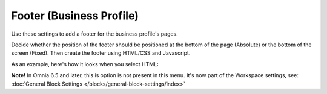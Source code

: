 Footer (Business Profile)
============================

Use these settings to add a footer for the business profile's pages.

.. image:: business-profile-footer-new.png

Decide whether the position of the footer should be positioned at the bottom of the page (Absolute) or the bottom of the screen (Fixed). Then create  the footer using HTML/CSS and Javascript.

As an example, here's how it looks when you select HTML:

.. image:: footer-html-new.png

**Note!** In Omnia 6.5 and later, this is option is not present in this menu. It's now part of the Workspace settings, see: :doc:`General Block Settings </blocks/general-block-settings/index>`
